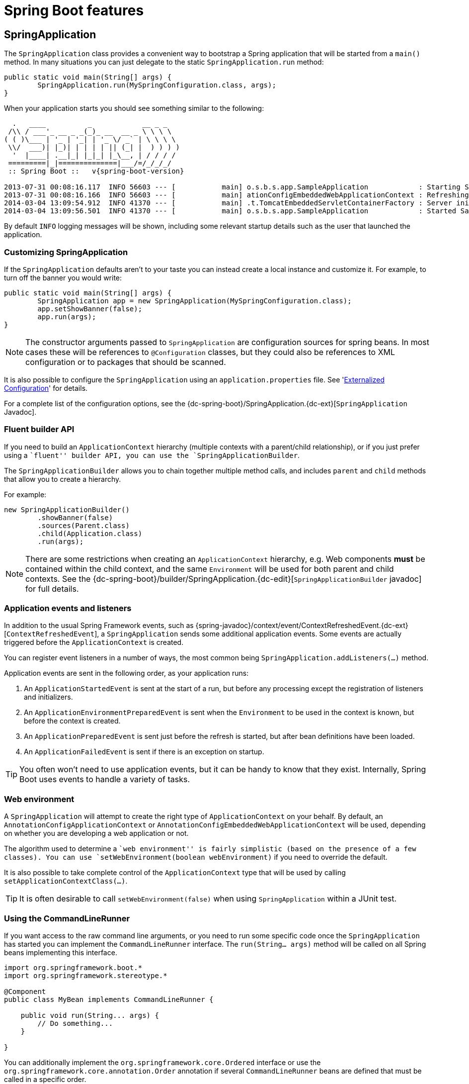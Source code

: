 [[boot-features]]
= Spring Boot features

[partintro]
--
This section dives into the details of Spring Boot. Here you can learn about the key
features that you will want to use and customize. If you haven't already, you might want
to read the '<<getting-started.adoc#getting-started>>' and
'<<using-spring-boot.adoc#using-boot>>' sections so that you have a good grounding
of the basics.
--



[[boot-features-spring-application]]
== SpringApplication
The `SpringApplication` class provides a convenient way to bootstrap a Spring application
that will be started from a `main()` method. In many situations you can just delegate to
the static `SpringApplication.run` method:

[source,java,indent=0]
----
	public static void main(String[] args) {
		SpringApplication.run(MySpringConfiguration.class, args);
	}
----

When your application starts you should see something similar to the following:

[indent=0,subs="attributes"]
----
  .   ____          _            __ _ _
 /\\ / ___'_ __ _ _(_)_ __  __ _ \ \ \ \
( ( )\___ | '_ | '_| | '_ \/ _` | \ \ \ \
 \\/  ___)| |_)| | | | | || (_| |  ) ) ) )
  '  |____| .__|_| |_|_| |_\__, | / / / /
 =========|_|==============|___/=/_/_/_/
 :: Spring Boot ::   v{spring-boot-version}

2013-07-31 00:08:16.117  INFO 56603 --- [           main] o.s.b.s.app.SampleApplication            : Starting SampleApplication v0.1.0 on mycomputer with PID 56603 (/apps/myapp.jar started by pwebb)
2013-07-31 00:08:16.166  INFO 56603 --- [           main] ationConfigEmbeddedWebApplicationContext : Refreshing org.springframework.boot.context.embedded.AnnotationConfigEmbeddedWebApplicationContext@6e5a8246: startup date [Wed Jul 31 00:08:16 PDT 2013]; root of context hierarchy
2014-03-04 13:09:54.912  INFO 41370 --- [           main] .t.TomcatEmbeddedServletContainerFactory : Server initialized with port: 8080
2014-03-04 13:09:56.501  INFO 41370 --- [           main] o.s.b.s.app.SampleApplication            : Started SampleApplication in 2.992 seconds (JVM running for 3.658)
----

By default `INFO` logging messages will be shown, including some relevant startup details
such as the user that launched the application.



[[boot-features-customizing-spring-application]]
=== Customizing SpringApplication
If the `SpringApplication` defaults aren't to your taste you can instead create a local
instance and customize it. For example, to turn off the banner you would write:

[source,java,indent=0]
----
	public static void main(String[] args) {
		SpringApplication app = new SpringApplication(MySpringConfiguration.class);
		app.setShowBanner(false);
		app.run(args);
	}
----

NOTE: The constructor arguments passed to `SpringApplication` are configuration sources
for spring beans. In most cases these will be references to `@Configuration` classes, but
they could also be references to XML configuration or to packages that should be scanned.

It is also possible to configure the `SpringApplication` using an `application.properties`
file. See '<<boot-features-external-config>>' for details.

For a complete list of the configuration options, see the
{dc-spring-boot}/SpringApplication.{dc-ext}[`SpringApplication` Javadoc].



[[boot-features-fluent-builder-api]]
=== Fluent builder API
If you need to build an `ApplicationContext` hierarchy (multiple contexts with a
parent/child relationship), or if you just prefer using a ``fluent'' builder API, you
can use the `SpringApplicationBuilder`.

The `SpringApplicationBuilder` allows you to chain together multiple method calls, and
includes `parent` and `child` methods that allow you to create a hierarchy.

For example:
[source,java,indent=0]
----
	new SpringApplicationBuilder()
		.showBanner(false)
		.sources(Parent.class)
		.child(Application.class)
		.run(args);
----

NOTE: There are some restrictions when creating an `ApplicationContext` hierarchy, e.g.
Web components *must* be contained within the child context, and the same `Environment`
will be used for both parent and child contexts. See the
{dc-spring-boot}/builder/SpringApplication.{dc-edit}[`SpringApplicationBuilder` javadoc]
for full details.



[[boot-features-application-events-and-listeners]]
=== Application events and listeners
In addition to the usual Spring Framework events, such as
{spring-javadoc}/context/event/ContextRefreshedEvent.{dc-ext}[`ContextRefreshedEvent`],
a `SpringApplication` sends some additional application events. Some events are actually
triggered before the `ApplicationContext` is created.

You can register event listeners in a number of ways, the most common being
`SpringApplication.addListeners(...)` method.

Application events are sent in the following order, as your application runs:

. An `ApplicationStartedEvent` is sent at the start of a run, but before any
  processing except the registration of listeners and initializers.
. An `ApplicationEnvironmentPreparedEvent` is sent when the `Environment` to be used in
  the context is known, but before the context is created.
. An `ApplicationPreparedEvent` is sent just before the refresh is started, but after bean
  definitions have been loaded.
. An `ApplicationFailedEvent` is sent if there is an exception on startup.

TIP: You often won't need to use application events, but it can be handy to know that they
exist. Internally, Spring Boot uses events to handle a variety of tasks.



[[boot-features-web-environment]]
=== Web environment
A `SpringApplication` will attempt to create the right type of `ApplicationContext` on
your behalf. By default, an `AnnotationConfigApplicationContext` or
`AnnotationConfigEmbeddedWebApplicationContext` will be used, depending on whether you
are developing a web application or not.

The algorithm used to determine a ``web environment'' is fairly simplistic (based on the
presence of a few classes). You can use `setWebEnvironment(boolean webEnvironment)` if
you need to override the default.

It is also possible to take complete control of the `ApplicationContext` type that will
be used by calling `setApplicationContextClass(...)`.

TIP: It is often desirable to call `setWebEnvironment(false)` when using `SpringApplication`
within a JUnit test.



[[boot-features-command-line-runner]]
=== Using the CommandLineRunner
If you want access to the raw command line arguments, or you need to run some specific code
once the `SpringApplication` has started you can implement the `CommandLineRunner`
interface. The `run(String... args)` method will be called on all Spring beans
implementing this interface.

[source,java,indent=0]
----
	import org.springframework.boot.*
	import org.springframework.stereotype.*

	@Component
	public class MyBean implements CommandLineRunner {

	    public void run(String... args) {
	        // Do something...
	    }

	}
----

You can additionally implement the `org.springframework.core.Ordered` interface or use the
`org.springframework.core.annotation.Order` annotation if several `CommandLineRunner`
beans are defined that must be called in a specific order.



[[boot-features-application-exit]]
=== Application exit
Each `SpringApplication` will register a shutdown hook with the JVM to ensure that the
`ApplicationContext` is closed gracefully on exit. All the standard Spring lifecycle
callbacks (such as the `DisposableBean` interface, or the `@PreDestroy` annotation) can
be used.

In addition, beans may implement the `org.springframework.boot.ExitCodeGenerator`
interface if they wish to return a specific exit code when the application ends.



[[boot-features-external-config]]
== Externalized Configuration
Spring Boot allows you to externalize your configuration so you can work with the same
application code in different environments. You can use properties files, YAML files,
environment variables and command-line arguments to externalize configuration. Property
values can be injected directly into your beans using the `@Value` annotation, accessed
via Spring's `Environment` abstraction or bound to structured objects.

Spring Boot uses a very particular `PropertySource` order that is designed to allow
sensible overriding of values, properties are considered in the the following order:

. Command line arguments.
. Java System properties (`System.getProperties()`).
. OS environment variables.
. A `RandomValuePropertySource` that only has properties in `random.*`.
. `@PropertySource` annotations on your `@Configuration` classes.
. Application properties outside of your packaged jar (`application.properties`
  including YAML and profile variants).
. Application properties packaged inside your jar (`application.properties`
  including YAML and profile variants).
. Default properties (specified using `SpringApplication.setDefaultProperties`).

To provide a concrete example, suppose you develop a `@Component` that uses a
`name` property:

[source,java,indent=0]
----
	import org.springframework.stereotype.*
	import org.springframework.beans.factory.annotation.*

	@Component
	public class MyBean {

	    @Value("${name}")
	    private String name;

	    // ...

	}
----

You can bundle an `application.properties` inside your jar that provides a sensible
default `name`. When running in production, an `application.properties` can be provided
outside of your jar that overrides `name`; and for one-off testing, you can launch with
a specific command line switch (e.g. `java -jar app.jar --name="Spring"`).

The `RandomValuePropertySource` is useful for injecting random values (e.g. into secrets
or test cases). It can produce integers, longs or strings, e.g.

[source,properties,indent=0]
----
	my.secret=${random.value}
	my.number=${random.int}
	my.bignumber=${random.long}
	my.number.less.than.ten=${random.int(10)}
	my.number.in.range=${random.int[1024,65536]}
----

The `random.int*` syntax is `OPEN value (,max) CLOSE` where the `OPEN,CLOSE` are any
character and `value,max` are integers. If `max` is provided then `value` is the minimum
value and `max` is the maximum (exclusive).



[[boot-features-external-config-command-line-args]]
=== Accessing command line properties
By default `SpringApplication` will convert any command line option arguments (starting
with ``--'', e.g. `--server.port=9000`) to a `property` and add it to the Spring
`Environment`. As mentioned above, command line properties always take precedence over
other property sources.

If you don't want command line properties to be added to the `Environment` you can disable
them using `SpringApplication.setAddCommandLineProperties(false)`.



[[boot-features-external-config-application-property-files]]
=== Application property files
`SpringApplication` will load properties from `application.properties` files in the
following locations and add them to the Spring `Environment`:

. A `/config` subdir of the current directory.
. The current directory
. A classpath `/config` package
. The classpath root

The list is ordered by precedence (locations higher in the list override lower items).

NOTE: You can also <<boot-features-external-config-yaml, use YAML ('.yml') files>> as
an alternative to '.properties'.

If you don't like `application.properties` as the configuration file name you can switch
to another by specifying a `spring.config.name` environment property. You can also refer
to an explicit location using the `spring.config.location` environment property
(comma-separated list of directory locations, or file paths).

[indent=0]
----
	$ java -jar myproject.jar --spring.config.name=myproject
----

or

[indent=0]
----
	$ java -jar myproject.jar --spring.config.location=classpath:/default.properties,classpath:/override.properties
----

If `spring.config.location` contains directories (as opposed to files) they should end
in `/` (and will be appended with the names generated from `spring.config.name` before
being loaded). The default search path `classpath:,classpath:/config,file:,file:config/`
is always used, irrespective of the value of `spring.config.location`. In that way you
can set up default values for your application in `application.properties` (or whatever
other basename you choose with `spring.config.name`) and override it at runtime with a
different file, keeping the defaults.



[[boot-features-external-config-profile-specific-properties]]
=== Profile specific properties
In addition to `application.properties` files, profile specific properties can also be
defined using the naming convention `application-{profile}.properties`.

Profile specific properties are loaded from the same locations as standard
`application.properties`, with profiles specific files overriding the default ones.



[[boot-features-external-config-placeholders-in-properties]]
=== Placeholders in properties
The values in `application.properties` are filtered through the existing `Environment`
when they are used so you can refer back to previously defined values (e.g. from System
properties).

[source,properties,indent=0]
----
	app.name=MyApp
	app.description=${app.name} is a Spring Boot application
----

TIP: You can also use this technique to create ``short'' variants of existing Spring Boot
properties. See the '<<howto.adoc#howto-use-short-command-line-arguments>>' how-to
for details.



[[boot-features-external-config-yaml]]
=== Using YAML instead of Properties
http://yaml.org[YAML] is a superset of JSON, and as such is a very convenient format
for specifying hierarchical configuration data. The `SpringApplication` class will
automatically support YAML as an alternative to properties whenever you have the
http://code.google.com/p/snakeyaml/[SnakeYAML] library on your classpath.

NOTE: If you use ``starter POMs'' SnakeYAML will be automatically provided via
`spring-boot-starter`.



[[boot-features-external-config-loading-yaml]]
==== Loading YAML
Spring Boot provides two convenient classes that can be used to load YAML documents. The
`YamlPropertiesFactoryBean` will load YAML as `Properties` and the `YamlMapFactoryBean`
will load YAML as a `Map`.

For example, the following YAML document:

[source,yaml,indent=0]
----
	dev:
		url: http://dev.bar.com
		name: Developer Setup
	prod:
		url: http://foo.bar.com
		name: My Cool App
----

Would be transformed into these properties:

[source,properties,indent=0]
----
	environments.dev.url=http://dev.bar.com
	environments.dev.name=Developer Setup
	environments.prod.url=http://foo.bar.com
	environments.prod.name=My Cool App
----

YAML lists are represented as property keys with `[index]` dereferencers,
for example this YAML:

[source,yaml,indent=0]
----
	 my:
		servers:
			- dev.bar.com
			- foo.bar.com
----

Would be transformed into these properties:

[source,properties,indent=0]
----
	my.servers[0]=dev.bar.com
	my.servers[1]=foo.bar.com
----

To bind to properties like that using the Spring `DataBinder` utilities (which is what
`@ConfigurationProperties` does) you need to have a property in the target bean of type
`java.util.List` (or `Set`) and you either need to provide a setter, or initialize it
with a mutable value, e.g. this will bind to the properties above

[source,java,indent=0]
----
	@ConfigurationProperties(prefix="my")
	public class Config {
		private List<String> servers = new ArrayList<String>();

		public List<String> getServers() {
			return this.servers;
		}
	}
----



[[boot-features-external-config-exposing-yaml-to-spring]]
==== Exposing YAML as properties in the Spring Environment
The `YamlPropertySourceLoader` class can be used to expose YAML as a `PropertySource`
in the Spring `Environment`. This allows you to use the familiar `@Value` annotation with
placeholders syntax to access YAML properties.



[[boot-features-external-config-multi-profile-yaml]]
==== Multi-profile YAML documents
You can specify multiple profile-specific YAML document in a single file by
by using a `spring.profiles` key to indicate when the document applies. For example:

[source,yaml,indent=0]
----
	server:
		address: 192.168.1.100
	---
	spring:
		profiles: development
	server:
		address: 127.0.0.1
	---
	spring:
		profiles: production
	server:
		address: 192.168.1.120
----



[[boot-features-external-config-yaml-shortcomings]]
==== YAML shortcomings
YAML files can't be loaded via the `@PropertySource` annotation. So in the
case that you need to load values that way, you need to use a properties file.



[[boot-features-external-config-typesafe-configuration-properties]]
=== Typesafe Configuration Properties
Using the `@Value("${property}")` annotation to inject configuration properties can
sometimes be cumbersome, especially if you are working with multiple properties or
your data is hierarchical in nature. Spring Boot provides an alternative method
of working with properties that allows strongly typed beans to govern and validate
the configuration of your application. For example:

[source,java,indent=0]
----
	@Component
	@ConfigurationProperties(prefix="connection")
	public class ConnectionSettings {

		private String username;

		private InetAddress remoteAddress;

		// ... getters and setters

	}
----

When the `@EnableConfigurationProperties` annotation is applied to your `@Configuration`,
any beans annotated with `@ConfigurationProperties` will be automatically configured
from the `Environment` properties. This style of configuration works particularly well
with the `SpringApplication` external YAML configuration:

[source,yaml,indent=0]
----
	# application.yml

	connection:
		username: admin
		remoteAddress: 192.168.1.1

	# additional configuration as required
----

To work with `@ConfigurationProperties` beans you can just inject them in the same way
as any other bean.

[source,java,indent=0]
----
	@Service
	public class MyService {

		@Autowired
		private ConnectionSettings connection;

	 	//...

		@PostConstruct
		public void openConnection() {
			Server server = new Server();
			this.connection.configure(server);
		}

	}
----

It is also possible to shortcut the registration of `@ConfigurationProperties` bean
definitions by simply listing the properties classes directly in the
`@EnableConfigurationProperties` annotation:

[source,java,indent=0]
----
	@Configuration
	@EnableConfigurationProperties(ConnectionSettings.class)
	public class MyConfiguration {
	}
----



[[boot-features-external-config-relaxed-binding]]
==== Relaxed binding
Spring Boot uses some relaxed rules for binding `Environment` properties to
`@ConfigurationProperties` beans, so there doesn't need to be an exact match between
the `Environment` property name and the bean property name.  Common examples where this
is useful include underscore separated (e.g. `context_path` binds to `contextPath`), and
capitalized (e.g. `PORT` binds to `port`) environment properties.

Spring will attempt to coerce the external application properties to the right type when
it binds to the `@ConfigurationProperties` beans. If you need custom type conversion you
can provide a `ConversionService` bean (with bean id `conversionService`) or custom
property editors (via a `CustomEditorConfigurer` bean).



[[boot-features-external-config-validation]]
==== @ConfigurationProperties Validation
Spring Boot will attempt to validate external configuration, by default using JSR-303
(if it is on the classpath). You can simply add JSR-303 `javax.validation` constraint
annotations to your `@ConfigurationProperties` class:

[source,java,indent=0]
----
	@Component
	@ConfigurationProperties(prefix="connection")
	public class ConnectionSettings {

		@NotNull
		private InetAddress remoteAddress;

		// ... getters and setters

	}
----

You can also add a custom Spring `Validator` by creating a bean definition called
`configurationPropertiesValidator`.

TIP: The `spring-boot-actuator` module includes an endpoint that exposes all
`@ConfigurationProperties` beans. Simply point your web browser to `/configprops`
or use the equivalent JMX endpoint. See the
'<<production-ready-features.adoc#production-ready-endpoints, Production ready features>>'.
section for details.


[[boot-features-profiles]]
== Profiles
Spring Profiles provide a way to segregate parts of your application configuration and
make it only available in certain environments.  Any `@Component` or `@Configuration` can
be marked with `@Profile` to limit when it is loaded:

[source,java,indent=0]
----
	@Configuration
	@Profile("production")
	public class ProductionConfiguraiton {

		// ...

	}
----

In the normal Spring way, you can use a `spring.profiles.active`
`Environment` property to specify which profiles are active. You can
specify the property in any of the usual ways, for example you could
include it in your `application.properties`:

[source,properties,indent=0]
----
	spring.profiles.active=dev,hsqldb
----

or specify on the command line using the switch `--spring.profiles.active=dev,hsqldb`.



[[boot-features-adding-active-profiles]]
=== Adding active profiles
The `spring.profiles.active` property follows the same ordering rules as other
properties, the highest `PropertySource` will win. This means that you can specify
active profiles in `application.properties` then *replace* them using the command line
switch.

Sometimes it is useful to have profile specific properties that *add* to the active
profiles rather than replace them. The `spring.profiles.include` property can be used
to unconditionally add active profiles. The `SpringApplication` entry point also has
a Java API for setting additional profiles (i.e. on top of those activated by the
`spring.profiles.active` property): see the `setAdditionalProfiles()` method.

For example, when an application with following properties is run using the switch
`--spring.profiles.active=prod` the `proddb` and `prodmq` profiles will also be activated:

[source,yaml,indent=0]
----
	---
	my.property: fromyamlfile
	---
	spring.profiles: prod
	spring.profiles.include: proddb,prodmq
----



[[boot-features-programmatically-setting-profiles]]
=== Programmatically setting profiles
You can programmatically set active profiles by calling
`SpringApplication.setAdditionalProfiles(...)` before your application runs. It is also
possible to activate profiles using Spring's `ConfigurableEnvironment` interface.



[[boot-features-profile-specific-configuration]]
=== Profile specific configuration files
Profile specific variants of both `application.properties` (or `application.yml`) and
files referenced via `@ConfigurationProperties` are considered as files are loaded.
See '<<boot-features-external-config-profile-specific-properties>>' for details.



[[boot-features-logging]]
== Logging
Spring Boot uses http://commons.apache.org/logging[Commons Logging] for all internal
logging, but leaves the underlying log implementation open. Default configurations are
provided for
http://docs.oracle.com/javase/7/docs/api/java/util/logging/package-summary.html[Java Util Logging],
http://logging.apache.org/log4j/[Log4J] and
http://logback.qos.ch/[Logback].
In each case there is console output and file output (rotating, 10 Mb file size).

By default, If you use the ``Starter POMs'', Logback will be used for logging. Appropriate
Logback routing is also included to ensure that dependent libraries that use
Java Util Logging, Commons Logging, Log4J or SLF4J will all work correctly.

TIP: There are a lot of logging frameworks available for Java. Don't worry if the above
list seems confusing, generally you won't need to change your logging dependencies and
the Spring Boot defaults will work just fine.



[[boot-features-logging-format]]
=== Log format
The default log output from Spring Boot looks like this:

[indent=0]
----
2014-03-05 10:57:51.112  INFO 45469 --- [           main] org.apache.catalina.core.StandardEngine  : Starting Servlet Engine: Apache Tomcat/7.0.52
2014-03-05 10:57:51.253  INFO 45469 --- [ost-startStop-1] o.a.c.c.C.[Tomcat].[localhost].[/]       : Initializing Spring embedded WebApplicationContext
2014-03-05 10:57:51.253  INFO 45469 --- [ost-startStop-1] o.s.web.context.ContextLoader            : Root WebApplicationContext: initialization completed in 1358 ms
2014-03-05 10:57:51.698  INFO 45469 --- [ost-startStop-1] o.s.b.c.e.ServletRegistrationBean        : Mapping servlet: 'dispatcherServlet' to [/]
2014-03-05 10:57:51.702  INFO 45469 --- [ost-startStop-1] o.s.b.c.embedded.FilterRegistrationBean  : Mapping filter: 'hiddenHttpMethodFilter' to: [/*]
----

The following items are output:

* Date and Time -- Millesecond precision and easily sortable.
* Log Level -- `ERROR`, `WARN`, `INFO`, `DEBUG` or `TRACE`.
* Process ID.
* A `---` separator to distinguish the start of actual log messages.
* Logger name -- This is usually the source class name (often abbreviated).
* The log message.



[[boot-features-logging-console-output]]
=== Console output
The default log configuration will echo messages to the console as they written. By
default `ERROR`, `WARN` and `INFO` level messages are logged. To also log `DEBUG` level
messages to the console you can start your application with a `--debug` flag.

[indent=0]
----
	$ java -jar myapp.jar --debug
----

If your terminal supports ANSI, color output will be used to aid readability.



[[boot-features-logging-file-output]]
=== File output
By default, log files are written to `spring.log` in your `temp` directory and rotate at
10 Mb. You can easily customize the output folder by setting the `logging.path` property
(for example in your `application.properties`). It is also possible to change the filename
using a `logging.file` property.

As with console output, `ERROR`, `WARN` and `INFO` level messages are logged by default.



[[boot-features-custom-log-configuration]]
=== Custom log configuration

The various logging systems can be activated by including the appropriate libraries on
the classpath, and further customized by providing a suitable configuration file in the
root of the classpath, or in a location specified by the Spring `Environment` property
`logging.config`.

Depending on your logging system, the following files will be loaded:

|===
|Logging System |Customization

|Logback
|`logback.xml`

|Log4j
|`log4j.properties` or `log4j.xml`

|JDK (Java Util Logging)
|`logging.properties`
|===

To help with the customization some other properties are transferred from the Spring
`Environment` to System properties:

|===
|Spring Environment |System Property |Comments

|`logging.file`
|`LOG_FILE`
|Used in default log configuration if defined.

|`logging.path`
|`LOG_PATH`
|Used in default log configuration if defined.

|`PID`
|`PID`
|The current process ID (discovered if possible and when not already defined as an OS
 environment variable).
|===

All the logging systems supported can consult System properties when parsing their
configuration files.  See the default configurations in `spring-boot.jar` for examples.

WARNING: There are know classloading issues with Java Util Logging that cause problems
when running from an ``executable jar''. We recommend that you avoid it if at all
possible.



[[boot-features-developing-web-applications]]
== Developing web applications
Spring Boot is well suited for web application development. You can easily create a
self-contained HTTP server using embedded Tomcat or Jetty. Most web applications will
use the `spring-boot-starter-web` module to get up and running quickly.

If you haven't yet developed a Spring Boot web application you can follow the
"Hello World!" example in the
'<<getting-started.adoc#getting-started-first-application, Getting started>>' section.



[[boot-features-spring-mvc]]
=== The ``Spring Web MVC framework''
The Spring Web MVC framework (often referred to as simply ``Spring MVC'') is a rich
``model view controller'' web framework. Spring MVC lets you create special `@Controller`
or `@RestController` beans to handle incoming HTTP requests. Methods in your controller
are mapped to HTTP using `@RequestMapping` annotations.

Here is a typical example `@RestController` to serve JSON data:

[source,java,indent=0]
----
	@RestController
	@RequestMapping(value="/users")
	public class MyRestController {

		@RequestMapping(value="/{user}", method=RequestMethod.GET)
		public User getUser(@PathVariable Long user) {
			// ...
		}

		@RequestMapping(value="/{user}/customers", method=RequestMethod.GET)
		List<Customer> getUserCustomers(@PathVariable Long user) {
			// ...
		}

		@RequestMapping(value="/{user}", method=RequestMethod.DELETE)
		public User deleteUser(@PathVariable Long user) {
			// ...
		}

	}
----

Spring MVC is part of the core Spring Framework and detailed information is available in
the  {spring-reference}#mvc[reference documentation]. There are also several guides
available at http://spring.io/guides that cover Spring MVC.



[[boot-features-spring-mvc-auto-configuration]]
==== Spring MVC auto-configuration
Spring Boot provides auto-configuration for Spring MVC that works well with most
applications.

The auto-configuration adds the following features on top of Spring's defaults:

* Inclusion of `ContentNegotiatingViewResolver` and `BeanNameViewResolver` beans.
* Support for serving static resources, including support for WebJars (see below).
* Automatic registration of `Converter`, `GenericConverter`, `Formatter` beans.
* Support for `HttpMessageConverters` (see below).
* Static `index.html` support.
* Custom `Favicon` support.

If you want to take complete control of Spring MVC, you can add your own `@Configuration`
annotated with `@EnableWebMvc`. If you want to keep Spring Boot MVC features, and
you just want to add additional {spring-reference}#mvc[MVC configuration] (interceptors,
formatters, view controllers etc.) you can add your own `@Bean` of type
`WebMvcConfigurerAdapter`, but *without* `@EnableWebMvc`.



[[boot-features-spring-mvc-message-converters]]
==== HttpMessageConverters
Spring MVC uses the `HttpMessageConverter` interface to convert HTTP requests and
responses. Sensible defaults are included out of the box, for example Objects can be
automatically converted to JSON (using the Jackson library) or XML (using JAXB).

If you need to add or customize converters you can use Spring Boot's
`HttpMessageConverters` class:
[source,java,indent=0]
----
	import org.springframework.boot.autoconfigure.web.HttpMessageConverters;
	import org.springframework.context.annotation.*;
	import org.springframework.http.converter.*;

	@Configuration
	public class MyConfiguration {

		@Bean
		public HttpMessageConverters customConverters() {
			HttpMessageConverter<?> additional = ...
			HttpMessageConverter<?> another = ...
			return new HttpMessageConverters(additional, another);
		}

	}
----



[[boot-features-spring-mvc-static-content]]
==== Static Content
By default Spring Boot will serve static content from a folder called `/static` (or
`/public` or `/resources` or `/META-INF/resources`) in the classpath or from the root
of the `ServletContext`.  It uses the `ResourceHttpRequestHandler` from Spring MVC so you
can modify that behavior by adding your own `WebMvcConfigurerAdapter` and overriding the
`addResourceHandlers` method.

In a stand-alone web application the default servlet from the container is also
enabled, and acts as a fallback, serving content from the root of the `ServletContext` if
Spring decides not to handle it. Most of the time this will not happen (unless you modify
the default MVC configuration) because Spring will always be able to handle requests
through the `DispatcherServlet`.

In addition to the ``standard'' static resource locations above, a special case is made for
http://www.webjars.org/[Webjars content]. Any resources with a path in `/webjars/**` will
be served from jar files if they are packaged in the Webjars format.

TIP: Do not use the `src/main/webapp` folder if your application will be packaged as a
jar. Although this folder is a common standard, it will *only* work with war packaging
and it will be silently ignored by most build tools if you generate a jar.



[[boot-features-spring-mvc-template-engines]]
==== Template engines
As well as REST web services, you can also use Spring MVC to serve dynamic HTML content.
Spring MVC supports a variety of templating technologies including: velocity, freemarker,
and JSPs. Many other templating engines also ship their own Spring MVC integrations.

Spring Boot includes auto-configuration support for the Thymeleaf templating engine.
Thymeleaf is an XML/XHTML/HTML5 template engine that can work both in web and non-web
environments. It allows you to create natural templates that can be correctly displayed
by browsers and therefore work also as static prototypes. Thymeleaf templates will be
picked up automatically from `src/main/resources/templates`.

TIP: JSPs should be avoided if possible, there are several
<<boot-features-jsp-limitations, known limitations>> when using them with embedded
servlet containers.


[[boot-features-error-handling]]
==== Error Handling
Spring Boot provides an `/error` mapping by default that handles all errors in a
sensible way, and it is registered as a ``global'' error page in the servlet container.
For machine clients it will produce a JSON response with details of the error, the HTTP
status and the exception message. For browser clients there is a ``whitelabel'' error
view that renders the same data in HTML format (to customize it just add a `View` that
resolves to ``error'').

If you want more specific error pages for some conditions, the embedded servlet containers
support a uniform Java DSL for customizing the error handling. For example:

[source,java,indent=0,subs="verbatim,quotes,attributes"]
----
	@Bean
	public EmbeddedServletContainerCustomizer containerCustomizer(){
		return new MyCustomizer();
	}

	// ...

	private static class MyCustomizer implements EmbeddedServletContainerCustomizer {

		@Override
		public void customize(ConfigurableEmbeddedServletContainer factory) {
            factory.addErrorPages(new ErrorPage(HttpStatus.BAD_REQUEST, "/400"));
		}

	}
----

You can also use regular Spring MVC features like http://docs.spring.io/spring/docs/current/spring-framework-reference/htmlsingle/#mvc-exception-handlers[`@ExceptionHandler`
methods] and http://docs.spring.io/spring/docs/current/spring-framework-reference/htmlsingle/#mvc-ann-controller-advice[`@ControllerAdvice`].



[[boot-features-embedded-container]]
=== Embedded servlet container support
Spring Boot includes support for embedded Tomcat and Jetty servers. Most developers will
simply use the appropriate ``Starter POM'' to obtain a fully configured instance. By
default both Tomcat and Jetty will listen for HTTP requests on port `8080`.



[[boot-features-embedded-container-servlets-and-filters]]
==== Servlets and Filters
When using an embedded servlet container you can register Servlets and Filters directly as
Spring beans. This can be particularly convenient if you want to refer to a value from
your `application.properties` during configuration.

By default, if the context contains only a single Servlet it will be mapped to `/`. In
the case of multiple Servlets beans the bean name will be used as a path prefix. Filters
will map to `/*`.

If convention-based mapping is not flexible enough you can use the
`ServletRegistrationBean` and `FilterRegistrationBean` classes for complete control. You
can also register items directly if your bean implements the `ServletContextInitializer`
interface.



[[boot-features-embedded-container-application-context]]
==== The EmbeddedWebApplicationContext
Under the hood Spring Boot uses a new type of `ApplicationContext` for embedded
servlet container support.  The `EmbeddedWebApplicationContext` is a special
type of `WebApplicationContext` that bootstraps itself by searching for a single
`EmbeddedServletContainerFactory` bean. Usually a `TomcatEmbeddedServletContainerFactory`
or `JettyEmbeddedServletContainerFactory` will have been auto-configured.

NOTE: You usually won't need to be aware of these implementation classes. Most
applications will be auto-configured and the appropriate `ApplicationContext` and
`EmbeddedServletContainerFactory` will be created on your behalf.



[[boot-features-customizing-embedded-containers]]
==== Customizing embedded servlet containers
Common servlet container settings can be configured using Spring `Environment`
properties. Usually you would define the properties in your `application.properties`
file.

Common server settings include:

* `server.port` -- The listen port for incoming HTTP requests.
* `server.address` -- The interface address to bind to.
* `server.sessionTimeout` -- A session timeout.

See the {sc-spring-boot-autoconfigure}/web/ServerProperties.{sc-ext}[`ServerProperties`]
class for a complete list.



[[boot-features-programmatic-embedded-container-customization]]
===== Programmatic customization
If you need to configure your embdedded servlet container programmatically you can register
a Spring bean that implements the `EmbeddedServletContainerCustomizer` interface.
`EmbeddedServletContainerCustomizer` provides access to the
`ConfigurableEmbeddedServletContainerFactory` which includes numerous customization
setter methods.

[source,java,indent=0]
----
	import org.springframework.boot.context.embedded.*;
	import org.springframework.stereotype.Component;

	@Component
	public class CustomizationBean implements EmbeddedServletContainerCustomizer {

		@Override
		public void customize(ConfigurableEmbeddedServletContainer container) {
			container.setPort(9000);
		}

	}
----



[[boot-features-customizing-configurableembeddedservletcontainerfactory-directly]]
===== Customizing ConfigurableEmbeddedServletContainerFactory directly
If the above customization techniques are too limited, you can register the
`TomcatEmbeddedServletContainerFactory` or `JettyEmbeddedServletContainerFactory` bean
yourself.

[source,java,indent=0]
----
	@Bean
	public EmbeddedServletContainerFactory servletContainer() {
		TomcatEmbeddedServletContainerFactory factory = new TomcatEmbeddedServletContainerFactory();
		factory.setPort(9000);
		factory.setSessionTimeout(10, TimeUnit.MINUTES);
		factory.addErrorPages(new ErrorPage(HttpStatus.404, "/notfound.html");
		return factory;
	}
----

Setters are provided for many configuration options. Several protected method
``hooks'' are also provided should you need to do something more exotic. See the
source code documentation for details.



[[boot-features-jsp-limitations]]
==== JSP limitations
When running a Spring Boot application that uses an embedded servlet container (and is
packaged as an executable archive), there are some limitations in the JSP support.

* With Tomcat it should work if you use war packaging, i.e. an executable war will work,
  and will also be deployable to a standard container (not limited to, but including
  Tomcat). An executable jar will not work because of a hard coded file pattern in Tomcat.

* Jetty does not currently work as an embedded container with JSPs.

There is a {github-code}/spring-boot-samples/spring-boot-sample-web-jsp[JSP sample] so
you can see how to set things up.



[[boot-features-security]]
== Security
If Spring Security is on the classpath then web applications will be secure by default
with ``basic'' authentication on all HTTP endpoints. To add method-level security to a web
application you can also add `@EnableGlobalMethodSecurity` with your desired settings.
Additional information can be found in the {spring-security-reference}#jc-method[Spring
Security Reference].

The default `AuthenticationManager` has a single user (``user'' username and random
password, printed at INFO level when the application starts up). You can change the
password by providing a `security.user.password`. This and other useful properties are
externalized via {sc-spring-boot-autoconfigure}/security/SecurityProperties.{sc-ext}[`SecurityProperties`]
(properties prefix "security").

The default security configuration is implemented in `SecurityAutoConfiguration` and in
the classes imported from there (`SpringBootWebSecurityConfiguration` for web security
and `AuthenticationManagerConfiguration` for authentication configuration which is also
relevant in non-web applications). To switch off the Boot default configuration
completely in a web application you can add a bean with `@EnableWebSecurity`. To customize
it you normally use external properties and beans of type `WebConfigurerAdapter` (e.g. to
add form-based login). There are several secure applications in the
{github-code}/spring-boot-samples/[Spring Boot samples] to get you started with common
use cases.

The basic features you get out of the box in a web application are:

* An `AuthenticationManager` bean with in-memory store and a single user (see
  `SecurityProperties.User` for the properties of the user).
* Ignored (unsecure) paths for common static resource locations (`/css/**`, `/js/**`,
  `/images/**` and `**/favicon.ico`).
* HTTP Basic security for all other endpoints.
* Security events published to Spring's `ApplicationEventPublisher` (successful and
  unsuccessful authentication and access denied).
* Common low-level features (HSTS, XSS, CSRF, caching) provided by Spring Security are
  on by default.

All of the above can be switched on and off or modified using external properties
(`security.*`).

If the Actuator is also in use, you will find:

* The management endpoints are secure even if the application endpoints are unsecure.
* Security events are transformed into `AuditEvents` and published to the `AuditService`.
* The default user will have the "ADMIN" role as well as the "USER" role.

The Actuator security features can be modified using external properties
(`management.security.*`).



[[boot-features-sql]]
== Working with SQL databases
The Spring Framework provides extensive support for working with SQL databases. From
direct JDBC access using `JdbcTemplate` to complete ``object relational mapping''
technologies such as Hibernate. Spring Data provides an additional level of functionality,
creating `Repository` implementations directly from interfaces and using conventions to
generate queries from your method names.



[[boot-features-configure-datasource]]
=== Configure a DataSource
Java's `javax.sql.DataSource` interface provides a standard method of working with
database connections. Traditionally a DataSource uses a `URL` along with some
credentials to establish a database connection.



[[boot-features-embedded-database-support]]
==== Embedded Database Support
It's often convenient to develop applications using an in-memory embedded database.
Obviously, in-memory databases do not provide persistent storage; you will need to
populate your database when your application starts and be prepared to throw away
data when your application ends.

TIP: The ``How-to'' section includes a '<<howto.adoc#howto-database-initialization, section
on how to initialize a database>>'

Spring Boot can auto-configure embedded http://www.h2database.com[H2],
http://hsqldb.org/[HSQL] and http://db.apache.org/derby/[Derby] databases. You don't
need to provide any connection URLs, simply include a build dependency to the
embedded database that you want to use.

For example, typical POM dependencies would be:

[source,xml,indent=0]
----
	<dependency>
		<groupId>org.springframework.boot</groupId>
		<artifactId>spring-boot-starter-data-jpa</artifactId>
	</dependency>
	<dependency>
		<groupId>org.hsqldb</groupId>
		<artifactId>hsqldb</artifactId>
		<scope>runtime</scope>
	</dependency>
----

NOTE: You need a dependency on `spring-jdbc` for an embedded database to be
auto-configured. In this example it's pulled in transitively via
`spring-boot-starter-data-jpa`.



[[boot-features-connect-to-production-database]]
==== Connection to a production database
Production database connections can also be auto-configured using a pooling
`DataSource`.  Here's the algorithm for choosing a specific implementation.

* We prefer the Tomcat pooling `DataSource` for its performance and concurrency, so if
  that is available we always choose it.
* If commons-dbcp is available we will use that, but we don't recommend it in production.

If you use the `spring-boot-starter-jdbc` or `spring-boot-starter-data-jpa`
``starter POMs'' you will automcatically get a dependency to `tomcat-jdbc`.

NOTE: Additional connection pools can always be configured manually. If you define your
own `DataSource` bean, auto-configuration will not occur.

DataSource configuration is controlled by external configuration properties in
`spring.datasource.*`. For example, you might declare the following section
in `application.properties`:

[source,properties,indent=0]
----
	spring.datasource.url=jdbc:mysql://localhost/test
	spring.datasource.username=dbuser
	spring.datasource.password=dbpass
	spring.datasource.driverClassName=com.mysql.jdbc.Driver
----

See {sc-spring-boot-autoconfigure}/jdbc/AbstractDataSourceConfiguration.{sc-ext}[`AbstractDataSourceConfiguration`]
for more of the supported options.

NOTE: For a pooling `DataSource` to be created we need to be able to verify that a valid
`Driver` class is available, so we check for that before doing anything. I.e. if you set
`spring.datasource.driverClassName=com.mysql.jdbc.Driver` then that class has to be
loadable.

[[boot-features-using-jdbc-template]]
=== Using JdbcTemplate
Spring's `JdbcTemplate` and `NamedParameterJdbcTemplate` classes are auto-configured and
you can `@Autowire` them directly into your own beans:

[source,java,indent=0]
----
	import org.springframework.beans.factory.annotation.Autowired;
	import org.springframework.jdbc.core.JdbcTemplate;
	import org.springframework.stereotype.Component;

	@Component
	public class MyBean {

		private final JdbcTemplate jdbcTemplate;

		@Autowired
		public MyBean(JdbcTemplate jdbcTemplate) {
			this.jdbcTemplate = jdbcTemplate;
		}

		// ...

	}
----



[[boot-features-jpa-and-spring-data]]
=== JPA and ``Spring Data''
The Java Persistence API is a standard technology that allows you to ``map'' objects to
relational databases. The `spring-boot-starter-data-jpa` POM provides a quick way to get
started. It provides the following key dependencies:

* Hibernate -- One of the most popular JPA implementations.
* Spring Data JPA -- Makes it easy to easily implement JPA-based repositories.
* Spring ORMs -- Core ORM support from the Spring Framework.

TIP: We won't go into too many details of JPA or Spring Data here. You can follow the
http://spring.io/guides/gs/accessing-data-jpa/[``Accessing Data with JPA''] guide from
http://spring.io and read the http://projects.spring.io/spring-data-jpa/[Spring Data JPA]
and  http://hibernate.org/orm/documentation/[Hibernate] reference documentation.



[[boot-features-entity-classes]]
==== Entity Classes
Traditionally, JPA ``Entity'' classes are specified in a `persistence.xml` file. With
Spring Boot this file is not necessary and instead ``Entity Scanning'' is used. By
default all packages below your main configuration class (the one annotated with
`@EnableAutoConfiguration`) will be searched.

Any classes annotated with `@Entity`, `@Embeddable` or `@MappedSuperclass` will be
considered. A typical entity class would look something like this:

[source,java,indent=0]
----
	package com.example.myapp.domain;

	import java.io.Serializable;
	import javax.persistence.*;

	@Entity
	public class City implements Serializable {

		@Id
		@GeneratedValue
		private Long id;

		@Column(nullable = false)
		private String name;

		@Column(nullable = false)
		private String state;

		// ... additional members, often include @OneToMany mappings

		protected City() {
			// no-args constructor required by JPA spec
			// this one is protected since it shouldn't be used directly
		}

		public City(String name, String state) {
			this.name = name;
			this.country = country;
		}

		public String getName() {
			return this.name;
		}

		public String getState() {
			return this.state;
		}

		// ... etc

	}
----

TIP: You can customize entity scanning locations using the `@EntityScan` annotation.
See the '<<howto.adoc#howto-separate-entity-definitions-from-spring-configuration>>'
how-to.


[[boot-features-spring-data-jpa-repositories]]
==== Spring Data JPA Repositories
Spring Data JPA repositories are interfaces that you can define to access data. JPA
queries are created automatically from your method names. For example, a `CityRepository`
interface might declare a `findAllByState(String state)` method to find all cities
in a given state.

For more complex queries you can annotate your method using Spring Data's
{spring-data-javadoc}/repository/Query.html[`Query`] annotation.

Spring Data repositories usually extend from the
{spring-data-commons-javadoc}/repository/Repository.html[`Repository`] or
{spring-data-commons-javadoc}/repository/CrudRepository.html[`CrudRepository`] interfaces. If you are using
auto-configuration, repositories will be searched from the package containing your
main configuration class (the one annotated with `@EnableAutoConfiguration`) down.

Here is a typical Spring Data repository:

[source,java,indent=0]
----
	package com.example.myapp.domain;

	import org.springframework.data.domain.*;
	import org.springframework.data.repository.*;

	public interface CityRepository extends Repository<City, Long> {

		Page<City> findAll(Pageable pageable);

		City findByNameAndCountryAllIgnoringCase(String name, String country);

	}
----

TIP: We have barely scratched the surface of Spring Data JPA. For complete details check
their http://projects.spring.io/spring-data-jpa/[reference documentation].



[[boot-features-creating-and-dropping-jpa-databases]]
==== Creating and dropping JPA databases
By default JPA database will be automatically created *only* if you use an embedded
database (H2, HSQL or Derby). You can explicitly configure JPA settings using
`spring.jpa.*` properties. For example, to create and drop tables you can add the
following to your `application.properties`.

[indent=0]
----
	spring.jpa.hibernate.ddl-auto=create-drop
----

NOTE: Hibernate's own internal property name for this (if you happen to remember it
better) is `hibernate.hbm2ddl.auto`. You can set it, along with other Hibernate native
properties, using `spring.jpa.properties.*` (the prefix is stripped before adding them
to the entity manager). Alternatively, `spring.jpa.generate-ddl=false` switches off all
DDL generation.



[[boot-features-nosql]]
== Working with NoSQL technologies
Spring Data provides additional projects that help you access a variety of NoSQL
technologies including
http://projects.spring.io/spring-data-mongodb/[MongoDB],
http://projects.spring.io/spring-data-neo4j/[Neo4J],
http://projects.spring.io/spring-data-redis/[Redis],
http://projects.spring.io/spring-data-gemfire/[Gemfire],
http://projects.spring.io/spring-data-couchbase/[Couchbase] and
http://projects.spring.io/spring-data-cassandra/[Cassandra].
Spring Boot provides auto-configuration for MongoDB; you can make use of the other
projects, but you will need to configure them yourself. Refer to the appropriate
reference documentation at http://projects.spring.io/spring-data.



[[boot-features-mongodb]]
=== MongoDB
http://www.mongodb.com/[MongoDB] is an open-source NoSQL document database that uses a
JSON-like schema instead of traditional table-based relational data. Spring Boot offers
several conveniences for working with MongoDB, including the The
`spring-boot-starter-data-mongodb` ``Starter POM''.



[[boot-features-connecting-to-mongodb]]
==== Connecting to a MongoDB database
You can inject an auto-configured `com.mongodb.Mongo` instance as you would any other
Spring Bean. By default the instance will attempt to connect to a MongoDB server using
the URL `mongodb://localhost/test`:

[source,java,indent=0]
----
	import org.springframework.beans.factory.annotation.Autowired;
	import org.springframework.stereotype.Component;

	import com.mongodb.Mongo;

	@Component
	public class MyBean {

		private final Mongo mongo;

		@Autowired
		public MyBean(Mongo mongo) {
			this.mongo = mongo;
		}

		// ...

	}
----

You can set `spring.data.mongodb.uri` property to change the `url`, or alternatively
specify a `host`/`port`. For example, you might declare the following in your
`application.properties`:

[source,properties,indent=0]
----
	spring.data.mongodb.host=mongoserver
	spring.data.mongodb.port=27017
----

TIP: If `spring.data.mongodb.port` is not specified the default of `27017` is used. You
could simply delete this line from the sample above.

You can also declare your own `Mongo` `@Bean` if you want to take complete control of
establishing the MongoDB connection.



[[boot-features-mongo-template]]
==== MongoTemplate
Spring Data Mongo provides a {spring-data-mongo-javadoc}/core/MongoTemplate.html[`MongoTemplate`]
class that is very similar in its design to Spring's `JdbcTemplate`. As with
`JdbcTemplate` Spring Boot auto-configures a bean for you to simply inject:

[source,java,indent=0]
----
	import org.springframework.beans.factory.annotation.Autowired;
	import org.springframework.data.mongodb.core.MongoTemplate;
	import org.springframework.stereotype.Component;

	@Component
	public class MyBean {

		private final MongoTemplate mongoTemplate;

		@Autowired
		public MyBean(MongoTemplate mongoTemplate) {
			this.mongoTemplate = mongoTemplate;
		}

		// ...

	}
----

See the `MongoOperations` Javadoc for complete details.



[[boot-features-spring-data-mongo-repositories]]
==== Spring Data MongoDB repositories
Spring Data includes repository support for MongoDB. As with the JPA repositories
discussed earlier, the basic principle is that queries are constructed for you
automatically based on method names.

In fact, both Spring Data JPA and Spring Data MongoDB share the same common
infrastructure; so you could take the JPA example from earlier and, assuming that
`City` is now a Mongo data class rather than a JPA `@Entity`, it will work in the
same way.

[source,java,indent=0]
----
	package com.example.myapp.domain;

	import org.springframework.data.domain.*;
	import org.springframework.data.repository.*;

	public interface CityRepository extends Repository<City, Long> {

		Page<City> findAll(Pageable pageable);

		City findByNameAndCountryAllIgnoringCase(String name, String country);

	}
----

TIP: For complete details of Spring Data MongoDB, including its rich object mapping
technologies, refer to their http://projects.spring.io/spring-data-mongodb/[reference
documentation].



[[boot-features-testing]]
== Testing
Spring Boot provides a number of useful tools for testing your application. The
`spring-boot-starter-test` POM provides Spring Test, JUnit, Hamcrest and Mockito
dependencies. There are also useful test utilities in the core `spring-boot` module
under the `org.springframework.boot.test` package.



[[boot-features-test-scope-dependencies]]
=== Test scope dependencies
If you use the
`spring-boot-starter-test` ``Starter POM'' (in the `test` `scope`), you will find
the following provided libraries:

* Spring Test -- integration test support for Spring applications.
* Junit -- The de-facto standard for unit testing Java applications.
* Hamcrest -- A library of matcher objects (also known as constraints or predicates)
  allowing `assertThat` style JUnit assertions.
* Mockito -- A Java mocking framework.

These are common libraries that we generally find useful when writing tests. You are free
to add additional test dependencies of your own if these don't suit your needs.



[[boot-features-testing-spring-applications]]
=== Testing Spring applications
One of the major advantages of dependency injection is that it should make your code
easier to unit test. You can simply instantiate objects using the `new` operator without
even involving Spring. You can also use _mock objects_ instead of real dependencies.

Often you need to move beyond ``unit testing'' and start ``integration testing'' (with
a Spring `ApplicationContext` actually involved in the process). It's useful to be able
to perform integration testing without requiring deployment of your application or
needing to connect to other infrastructure.

The Spring Framework includes a dedicated test module for just such integration testing.
You can declare a dependency directly to `org.springframework:spring-test` or use the
`spring-boot-starter-test` ``Starter POM'' to pull it in transitively.

If you have not used the `spring-test` module before you should start by reading the
{spring-reference}/#testing[relevant section] of the Spring Framework reference
documentation.



[[boot-features-testing-spring-boot-applications]]
=== Testing Spring Boot applications
A Spring Boot application is just a Spring `ApplicationContext` so nothing very special
has to be done to test it beyond what you would normally do with a vanilla Spring context.
One thing to watch out for though is that the external properties, logging and other
features of Spring Boot are only installed in the context by default if you use
`SpringApplication` to create it.

Spring Boot provides a `@SpringApplicationConfiguration` annotation as an alternative
to the standard `spring-test` `@ContextConfiguration` annotation. If you use
`@SpringApplicationConfiguration` to configure the `ApplicationContext` used in your
tests, it will be created via `SpringApplication` and you will get the additional Spring
Boot features.

For example:
[source,java,indent=0,subs="verbatim,quotes,attributes"]
----
	@RunWith(SpringJUnit4ClassRunner.class)
	@SpringApplicationConfiguration(classes = SampleDataJpaApplication.class)
	public class CityRepositoryIntegrationTests {

		@Autowired
		CityRepository repository;

		// ...

	}
----

TIP: The context loader guesses whether you want to test a web application or not (e.g.
with `MockMVC`) by looking for the `@WebAppConfiguration` annotation.  (`MockMVC` and
`@WebAppConfiguration` are part of `spring-test`).

If you want a web application to start up and listen on its normal port, so you can test
it with HTTP (e.g. using `RestTemplate`), annotate your test class (or one of its
superclasses) with `@IntegrationTest`. This can be very useful because it means you can
test the full stack of your application, but also inject its components into the test
class and use them to assert the internal state of the application after an HTTP
interaction. For Example:

[source,java,indent=0,subs="verbatim,quotes,attributes"]
----
	@RunWith(SpringJUnit4ClassRunner.class)
	@SpringApplicationConfiguration(classes = SampleDataJpaApplication.class)
	@WebAppConfiguration
	@IntegrationTest
	public class CityRepositoryIntegrationTests {

		@Autowired
		CityRepository repository;

		RestTemplate restTemplate = new TestRestTemplate();

		// ... interact with the running server

	}
----

To change the port you can add environment properties to `@IntegrationTest` as colon- or
equals-separated name-value pairs, e.g. `@IntegrationTest("server.port:9000")`.



[[boot-features-test-utilities]]
=== Test utilities
A few test utility classes are packaged as part of `spring-boot` that are generally
useful when testing your application.



[[boot-features-configfileapplicationcontextinitializer-test-utility]]
==== ConfigFileApplicationContextInitializer
`ConfigFileApplicationContextInitializer` is an `ApplicationContextInitializer` that
can apply to your tests to load Spring Boot `application.properties` files. You can use
this when you don't need the full features provided by `@SpringApplicationConfiguration`.

[source,java,indent=0]
----
	@ContextConfiguration(classes = Config.class,
		initializers = ConfigFileApplicationContextInitializer.class)
----



[[boot-features-environment-test-utilities]]
==== EnvironmentTestUtils
`EnvironmentTestUtils` allows you to quickly add properties to a
`ConfigurableEnvironment` or `ConfigurableApplicationContext`. Simply call it with
`key=value` strings:

[source,java,indent=0]
----
EnvironmentTestUtils.addEnvironment(env, "org=Spring", "name=Boot");
----



[[boot-features-output-capture-test-utility]]
==== OutputCapture
`OutputCapture` is a JUnit `Rule` that you can use to capture `System.out` and
`System.err` output. Simply declare the capture as a `@Rule` then use `toString()`
for assertions:

[source,java,indent=0]
----
import org.junit.Rule;
import org.junit.Test;
import org.springframework.boot.test.OutputCapture;

import static org.hamcrest.Matchers.*;
import static org.junit.Assert.*;

public class MyTest {

	@Rule
	public OutputCapture capture = new OutputCapture();

	@Test
	public void testName() throws Exception {
		System.out.println("Hello World!");
		assertThat(capture.toString(), containsString("World"));
	}

}
----

[[boot-features-rest-templates-test-utility]]
==== TestRestTemplate

`TestRestTemplate` is a convenience subclass of Spring's `RestTemplate` that is
useful in integration tests.  You can get a vanilla template or one that sends Basic HTTP
authentication (with a username and password). In either case the template will behave
in a test-friendly way: not following redirects (so you can assert the response
location), ignoring cookies (so the template is stateless), and not throwing exceptions
on server-side errors. It is recommended, but not mandatory, to use Apache HTTP Client
(version 4.3.2 or better), and if you have that on your classpath the `TestRestTemplate`
will respond by configuring the client appropriately.

[source,java,indent=0]
----
public class MyTest {

	RestTemplate template = new TestRestTemplate();

	@Test
	public void testRequest() throws Exception {
		HttpHeaders headers = template.getForEntity("http://myhost.com", String.class).getHeaders();
		assertThat(headers.getLocation().toString(), containsString("myotherhost"));
	}

}
----



[[boot-features-developing-auto-configuration]]
== Developing auto-configuration and using conditions
If you work in a company that develops shared libraries, or if you work on an open-source
or commercial library, you might want to develop your own auto-configuration.
Auto-configuration classes can be bundled in external jars and still be picked-up by
Spring Boot.



[[boot-features-understanding-auto-configured-beans]]
=== Understanding auto-configured beans
Under the hood, auto-configuration is implemented with standard `@Configuration` classes.
Additional `@Conditional` annotations are used to constrain when the auto-configuration
should apply. Usually auto-configuration classes use `@ConditionalOnClass` and
`@ConditionalOnMissingBean` annotations. This ensures that auto-configuration only
applies when relevant classes are found and when you have not declared your own
`@Configuration`.

You can browse the source code of `spring-boot-autoconfigure` to see the `@Configuration`
classes that we provide (see the `META-INF/spring.factories` file).



[[boot-features-locating-auto-configuration-candidates]]
=== Locating auto-configuration candidates
Spring Boot checks for the presence of a `META-INF/spring.factories` file within your
published jar. The file should list your configuration classes under the
`EnableAutoConfiguration` key.

[indent=0]
----
	org.springframework.boot.autoconfigure.EnableAutoConfiguration=\
	com.mycorp.libx.autoconfigure.LibXAutoConfiguration,\
	com.mycorp.libx.autoconfigure.LibXWebAutoConfiguration
----

You can use the
{sc-spring-boot-autoconfigure}/AutoConfigureAfter.{sc-ext}[`@AutoConfigureAfter`] or
{sc-spring-boot-autoconfigure}/AutoConfigureBefore.{sc-ext}[`@AutoConfigureBefore`]
annotations if your configuration needs to be applied in a specific order. For example,
if you provide web specific configuration, your class may need to be applied after
`WebMvcAutoConfiguration`.



[[boot-features-condition-annotations]]
=== Condition annotations
You almost always want to include one or more `@Condition` annotations on your
auto-configuration class. The `@ConditionalOnMissingBean` is one common example that is
used to allow developers to ``override'' auto-configuration if they are not happy with
your defaults.

Spring Boot includes a number of `@Conditional` annotations that you can reuse in your own
code by annotating `@Configuration` classes or individual `@Bean` methods.



[[boot-features-class-conditions]]
==== Class conditions
The `@ConditionalOnClass` and `@ConditionalOnMissingClass` annotations allows configuration
to be skipped based on the presence or absence of specific classes. Due to the fact that
annotation meta-data is parsed using http://asm.ow2.org/[ASM] you can actually use the
`value` attribute to refer to the real class, even though that class might not actually
appear on the running application classpath. You can also use the `name` attribute if you
prefer to specify the class name using a `String` value.



[[boot-features-bean-conditions]]
==== Bean conditions
The `@ConditionalOnBean` and `@ConditionalOnMissingBean` annotations allow configurations
to be skipped based on the presence or absence of specific beans. You can use the `value`
attribute to specify beans by type, or `name` to specify beans by name. The `search`
attribute allows you to limit the `ApplicationContext` hierarchy that should be considered
when searching for beans.

NOTE: `@Conditional` annotations are processed when `@Configuration` classes are
parsed. Auto-configure `@Configuration` is always parsed last (after any user defined
beans), however, if you are using these annotations on regular `@Configuration` classes,
care must be taken not to refer to bean definitions that have not yet been created.



[[boot-features-resource-conditions]]
==== Resource conditions
The `@ConditionalOnResource` annotation allows configuration to be included only when a
specific resource is present. Resources can be specified using the usual Spring
conventions, for example, `file:/home/user/test.dat`.



[[boot-features-web-application-conditions]]
==== Web Application Conditions
The `@ConditionalOnWebApplication` and `@ConditionalOnNotWebApplication` annotations
allow configuration to be skipped depending on whether the application is a
'web application'. A web application is any application that is using a Spring
`WebApplicationContext`, defines a `session` scope or has a `StandardServletEnvironment`.



[[boot-features-spel-conditions]]
==== SpEL expression conditions
The `@ConditionalOnExpression` annotation allows configuration to be skipped based on the
result of a {spring-reference}/#expressions[SpEL expression].



[[boot-features-whats-next]]
== What to read next
If you want to learn more about any of the classes discussed in this section you can
check out the {dc-root}[Spring Boot API documentation] or you can browse the
{github-code}[source code directly]. If you have specific questions, take a look at the
<<howto.aoc#howto, how-to>> section.

If you are comfortable with Spring Boot's core features, you can carry on and read
about <<production-ready-features.adoc#production-ready, production-ready features>>.

